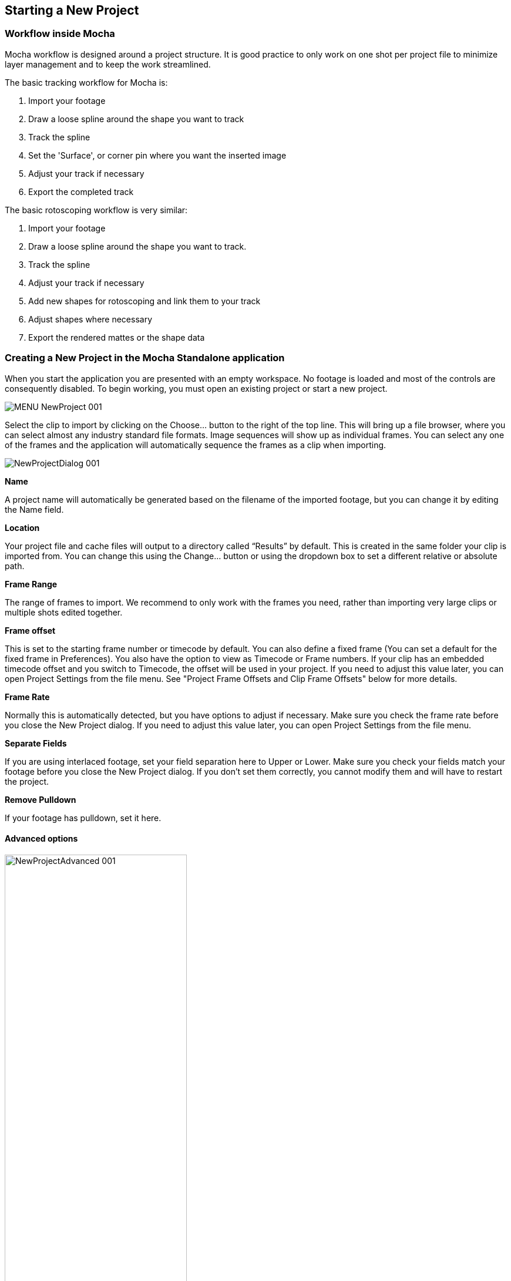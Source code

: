 
== Starting a New Project

=== Workflow inside Mocha

Mocha workflow is designed around a project structure.  It is good practice to only work on one shot per project file to minimize layer management and to keep the work streamlined.

.The basic tracking workflow for Mocha is:

. Import your footage
. Draw a loose spline around the shape you want to track
. Track the spline
. Set the 'Surface', or corner pin where you want the inserted image
. Adjust your track if necessary
. Export the completed track

.The basic rotoscoping workflow is very similar:

. Import your footage
. Draw a loose spline around the shape you want to track.
. Track the spline
. Adjust your track if necessary
. Add new shapes for rotoscoping and link them to your track
. Adjust shapes where necessary
. Export the rendered mattes or the shape data


=== Creating a New Project in the Mocha Standalone application

When you start the application you are presented with an empty workspace. No footage is loaded and most of the controls are consequently disabled.
To begin working, you must open an existing project or start a new project.

image:UserGuide/en_US/images/MENU_NewProject_001.jpg[]

Select the clip to import by clicking on the Choose... button to the right of the top line. This will bring up a file browser, where you can select almost any industry standard file formats. Image sequences will show up as individual frames. You can select any one of the frames and the application will automatically sequence the frames as a clip when importing.

image:UserGuide/en_US/images/NewProjectDialog_001.jpg[]

*Name*

A project name will automatically be generated based on the filename of the imported footage, but you can change it by editing the Name field.


*Location*

Your project file and cache files will output to a directory called &ldquo;Results&rdquo; by default. This is created in the same folder your clip is imported from. You can change this using the Change... button or using the dropdown box to set a different relative or absolute path.


*Frame Range*

The range of frames to import.  We recommend to only work with the frames you need, rather than importing very large clips or multiple shots edited together.

*Frame offset*

This is set to the starting frame number or timecode by default.  You can also define a fixed frame (You can set a default for the fixed frame in Preferences).
You also have the option to view as Timecode or Frame numbers. If your clip has an embedded timecode offset and you switch to Timecode, the offset will be used in your project.
If you need to adjust this value later, you can open Project Settings from the file menu. See "Project Frame Offsets and Clip Frame Offsets" below for more details.


*Frame Rate*

Normally this is automatically detected, but you have options to adjust if necessary. Make sure you check the frame rate before you close the New Project dialog.
If you need to adjust this value later, you can open Project Settings from the file menu.

*Separate Fields*

If you are using interlaced footage, set your field separation here to Upper or Lower. Make sure you check your fields match your footage before you close the New Project dialog.  If you don't set them correctly, you cannot modify them and will have to restart the project.


*Remove Pulldown*

If your footage has pulldown, set it here.

==== Advanced options

image:UserGuide/en_US/images/NewProjectAdvanced_001.jpg[width="60%"]


*Caching*

If you wish the clip to be cached into memory, check the Cache clip checkbox here. Caching is recommended if you are working a computer that has fast local storage, but your shot is stored in a slow network location. If your shot is already stored on fast storage, you don't need to cache.  More often than not, you can leave this setting off.


*Color space*

Set to Linear, Log and Panalog.


*Conversion*

Set to None, Float or 8-Bit


*Offset*

If working with log color space, set any offset here.


*Soft clip*

If working with log color space, set soft clip value here. Default is zero making falloff linear, rather than curved.


*Log reference black*

If working with log color space, set white reference value here.


*Log reference black*

If working with log color space, set black reference value here.


*Gamma*

If working with log color space, you can adjust Gamma here.

=== Setting Up a New Project For VR 360

Mocha Pro supports Equirectangular 360 Footage. To set the project to be in 360 mode, check the '360 VR Footage' checkbox after you import your clip.
image:UserGuide/en_US/images/NewProject_360VR.jpg[]

=== Setting Up a New Project For Stereo

When you start a New Project you are also presented with the option of creating a multiview project in the Views tab.

image:UserGuide/en_US/images/NewProject_Views.jpg[]

If you check *Multiview project* you are then presented with the view names and their abbreviated names.
The abbreviated name is used in the interface for the view buttons, but is also used as the suffix for renders.
You can also choose the hero view.  By default this is the left.  Defining a hero eye determines the tracking and roto order for working in the views.

If you are using Top/Bottom or Left/Right footage combined in a single frame, select an option from the *Split Views* drop down:

image:UserGuide/en_US/images/SplitViewsStandalone.jpg[width="60%"]

If you want to define separate streams of footage for the stereo views, you can add additional footage streams view the *Add* button below the initial clip chooser.

image:UserGuide/en_US/images/NewProject_AddStream.jpg[width="60%"]

If you forget to set up Multiview when you start a new project, you can set it in the new Project Settings Dialog from the File menu.

Once you are in Multiview mode, you will see a colored border around the viewer based on the current view you are in.
This is to help artists to identify which view they are currently in without having to refer to the buttons

You can switch between Views by pressing the corresponding L|R buttons in the view controls, or using the default 1 and 2 keys on the keyboard.

You can swap views or change the Split View mapping from the View Mapping subtab under the Clip module:

image:UserGuide/en_US/images/SwapViews_Standalone.jpg[width="60%"]

=== Creating a New Project in the Mocha Pro Plugin

The Mocha Pro plugin has a slightly different project workflow to the stand alone Mocha applications.

.The basic new project workflow for Mocha Pro Plugin is:

. Apply the Mocha Pro effect to your layer or footage track
. Launch Mocha from effects panel in your host application

image:UserGuide/en_US/images/5.6.0_mochapro_ae_plugin_launch_mocha.jpg[width="60%"]

This action loads the footage from the host clip you applied the effect to. It automatically applies the correct frame rate and other clip settings, so there is no need for the standard new project dialog.

After you have done the usual work inside the Mocha Pro interface, you simply close and save the Mocha Pro GUI and then you can control the output from the effect editor interface.

For general guide to workflow with the Mocha plugin, see <<mocha_plugin, Using the Mocha Pro Plugin>>.

For setting up a new stereo project with the plugin, see <<mocha_plugin_stereo, Plugin Stereo Workflow>>.


=== Creating a New Project in the BCC 10 Mocha PixelChooser

Boris FX introduced the Mocha PixelChooser in BCC 10. The plugin has a slightly different project workflow to the stand alone Mocha applications.

.The basic new project workflow for Mocha PixelChooser is:

. Apply a BCC effect to your layer or footage track
. Launch Mocha from the PixelChooser section of the plugin

image:UserGuide/en_US/images/5.0.0_mocha_pixelchooser_launch.jpg[width="60%"]

This action loads the footage from the host clip you applied the effect to. It automatically applies the correct frame rate and other clip settings, so there is no need for the standard new project dialog.

After you have done your tracking and/or roto work, you simply close and save the Mocha PixelChooser and it applies any visible layers as mattes back to the effect.

NOTE: The Mocha PixelChooser plugin is limited to Tracking and Roto and only exports data formats to BCC plugins.


=== Setting the In and Out Points

image:UserGuide/en_US/images/Timeline_001.jpg[]

If you will only be working on a section of the shot you can use the In and Out points to set the range on the timeline. Note that the In and Out points affect the range of the Überkey button. You can zoom the timeline to only show you the part between you In and Out points by clicking the Zoom Timeline button.

=== Project Frame Offsets and Clip Frame Offsets

Frame offsets are important to get right in Mocha so that they export correctly to your target program.

There are two kinds of frame offsets:

* *Project Frame Offset:* This frame offset sets the starting frame for keys in your timeline. For example if you have imported a sequence of 100 frames and you need the index of frames to start at 1001, you can change this under the Project Settings in the file menu.
* *Clip Frame Offset:* This frame offset is to offset the actual clip frames to slide the starting point of the clip back and forth. You can adjust clip frame offset under the Display tab in the Clip module.

For the vast majority of cases the Project Frame Offset is the value you want to adjust for working with data.
The frame offset is usually already set correctly at the New Project dialog stage, but there may be cases where offsets change, such as adding new clip frames.

=== Tips for New Projects

*Only import as much as you need*

Working with very long files can be time consuming for the artist and can slow down the tracking as it searches for more frames.  Try to only use what you need, and work on individual shots, rather than multiple shots in one piece of footage.



*Frame rate, dimensions and pixel aspect ratio are important*

Make sure these values match the settings in your compositor or editor, otherwise tracking and shape data will not match when you export it.



*If you are unsure which field your interlaced footage is in, import it and check*

If you quickly start your project with a guessed field order, you can check to make sure it is correct by using the right arrow key to step through the footage.  If you footage stutters or steps back a frame while you're stepping through, it is probably in the wrong field order, or you may have to set pulldown.



*Try to avoid interlaced footage where possible*

Interlaced footage is painful to work with.  For your own sanity, try not to use it unless you have to!
